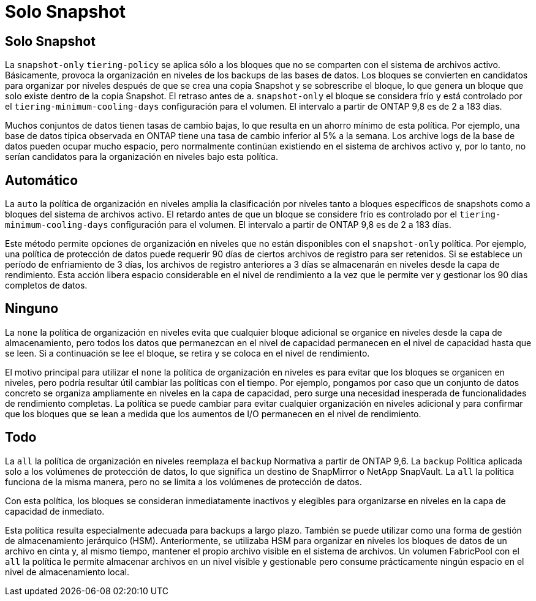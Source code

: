 = Solo Snapshot
:allow-uri-read: 




== Solo Snapshot

La `snapshot-only` `tiering-policy` se aplica sólo a los bloques que no se comparten con el sistema de archivos activo. Básicamente, provoca la organización en niveles de los backups de las bases de datos. Los bloques se convierten en candidatos para organizar por niveles después de que se crea una copia Snapshot y se sobrescribe el bloque, lo que genera un bloque que solo existe dentro de la copia Snapshot. El retraso antes de a. `snapshot-only` el bloque se considera frío y está controlado por el `tiering-minimum-cooling-days` configuración para el volumen. El intervalo a partir de ONTAP 9,8 es de 2 a 183 días.

Muchos conjuntos de datos tienen tasas de cambio bajas, lo que resulta en un ahorro mínimo de esta política. Por ejemplo, una base de datos típica observada en ONTAP tiene una tasa de cambio inferior al 5% a la semana. Los archive logs de la base de datos pueden ocupar mucho espacio, pero normalmente continúan existiendo en el sistema de archivos activo y, por lo tanto, no serían candidatos para la organización en niveles bajo esta política.



== Automático

La `auto` la política de organización en niveles amplía la clasificación por niveles tanto a bloques específicos de snapshots como a bloques del sistema de archivos activo. El retardo antes de que un bloque se considere frío es controlado por el `tiering-minimum-cooling-days` configuración para el volumen. El intervalo a partir de ONTAP 9,8 es de 2 a 183 días.

Este método permite opciones de organización en niveles que no están disponibles con el `snapshot-only` política. Por ejemplo, una política de protección de datos puede requerir 90 días de ciertos archivos de registro para ser retenidos. Si se establece un período de enfriamiento de 3 días, los archivos de registro anteriores a 3 días se almacenarán en niveles desde la capa de rendimiento. Esta acción libera espacio considerable en el nivel de rendimiento a la vez que le permite ver y gestionar los 90 días completos de datos.



== Ninguno

La `none` la política de organización en niveles evita que cualquier bloque adicional se organice en niveles desde la capa de almacenamiento, pero todos los datos que permanezcan en el nivel de capacidad permanecen en el nivel de capacidad hasta que se leen. Si a continuación se lee el bloque, se retira y se coloca en el nivel de rendimiento.

El motivo principal para utilizar el `none` la política de organización en niveles es para evitar que los bloques se organicen en niveles, pero podría resultar útil cambiar las políticas con el tiempo. Por ejemplo, pongamos por caso que un conjunto de datos concreto se organiza ampliamente en niveles en la capa de capacidad, pero surge una necesidad inesperada de funcionalidades de rendimiento completas. La política se puede cambiar para evitar cualquier organización en niveles adicional y para confirmar que los bloques que se lean a medida que los aumentos de I/O permanecen en el nivel de rendimiento.



== Todo

La `all` la política de organización en niveles reemplaza el `backup` Normativa a partir de ONTAP 9,6. La `backup` Política aplicada solo a los volúmenes de protección de datos, lo que significa un destino de SnapMirror o NetApp SnapVault. La `all` la política funciona de la misma manera, pero no se limita a los volúmenes de protección de datos.

Con esta política, los bloques se consideran inmediatamente inactivos y elegibles para organizarse en niveles en la capa de capacidad de inmediato.

Esta política resulta especialmente adecuada para backups a largo plazo. También se puede utilizar como una forma de gestión de almacenamiento jerárquico (HSM). Anteriormente, se utilizaba HSM para organizar en niveles los bloques de datos de un archivo en cinta y, al mismo tiempo, mantener el propio archivo visible en el sistema de archivos. Un volumen FabricPool con el `all` la política le permite almacenar archivos en un nivel visible y gestionable pero consume prácticamente ningún espacio en el nivel de almacenamiento local.
